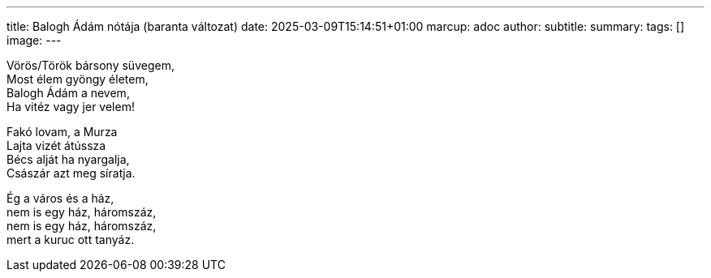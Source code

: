 ---
title: Balogh Ádám nótája (baranta változat)
date: 2025-03-09T15:14:51+01:00
marcup: adoc
author:
subtitle:
summary: 
tags: []
image:
---

[%hardbreaks]
Vörös/Török bársony süvegem,
Most élem gyöngy életem,
Balogh Ádám a nevem,
Ha vitéz vagy jer velem!

[%hardbreaks]
Fakó lovam, a Murza
Lajta vizét átússza
Bécs alját ha nyargalja, 
Császár azt meg síratja.

[%hardbreaks]
Ég a város és a ház, 
nem is egy ház, háromszáz,
nem is egy ház, háromszáz,
mert a kuruc ott tanyáz.
